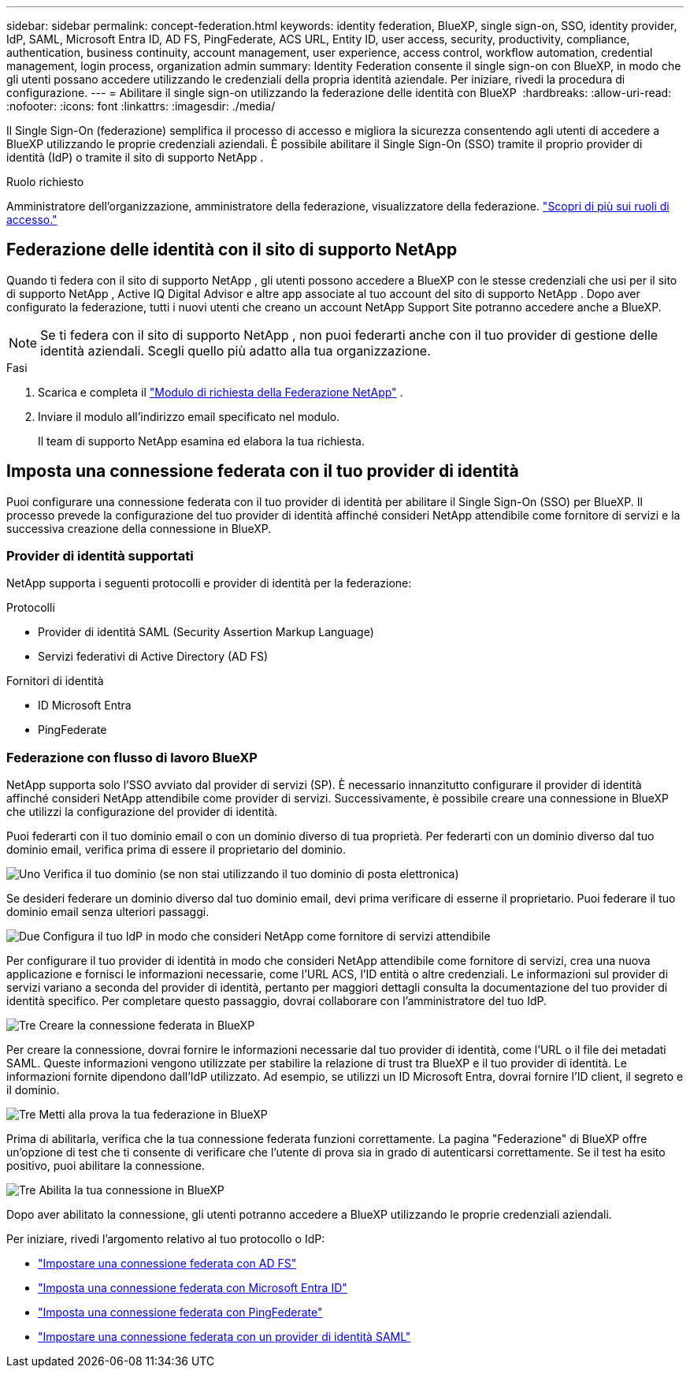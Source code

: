 ---
sidebar: sidebar 
permalink: concept-federation.html 
keywords: identity federation, BlueXP, single sign-on, SSO, identity provider, IdP, SAML, Microsoft Entra ID, AD FS, PingFederate, ACS URL, Entity ID, user access, security, productivity, compliance, authentication, business continuity, account management, user experience, access control, workflow automation, credential management, login process, organization admin 
summary: Identity Federation consente il single sign-on con BlueXP, in modo che gli utenti possano accedere utilizzando le credenziali della propria identità aziendale. Per iniziare, rivedi la procedura di configurazione. 
---
= Abilitare il single sign-on utilizzando la federazione delle identità con BlueXP 
:hardbreaks:
:allow-uri-read: 
:nofooter: 
:icons: font
:linkattrs: 
:imagesdir: ./media/


[role="lead"]
Il Single Sign-On (federazione) semplifica il processo di accesso e migliora la sicurezza consentendo agli utenti di accedere a BlueXP utilizzando le proprie credenziali aziendali. È possibile abilitare il Single Sign-On (SSO) tramite il proprio provider di identità (IdP) o tramite il sito di supporto NetApp .

.Ruolo richiesto
Amministratore dell'organizzazione, amministratore della federazione, visualizzatore della federazione. link:reference-iam-predefined-roles.html["Scopri di più sui ruoli di accesso."]



== Federazione delle identità con il sito di supporto NetApp

Quando ti federa con il sito di supporto NetApp , gli utenti possono accedere a BlueXP con le stesse credenziali che usi per il sito di supporto NetApp , Active IQ Digital Advisor e altre app associate al tuo account del sito di supporto NetApp .  Dopo aver configurato la federazione, tutti i nuovi utenti che creano un account NetApp Support Site potranno accedere anche a BlueXP.


NOTE: Se ti federa con il sito di supporto NetApp , non puoi federarti anche con il tuo provider di gestione delle identità aziendali. Scegli quello più adatto alla tua organizzazione.

.Fasi
. Scarica e completa il  https://kb.netapp.com/@api/deki/files/98382/NetApp-B2C-Federation-Request-Form-April-2022.docx?revision=1["Modulo di richiesta della Federazione NetApp"^] .
. Inviare il modulo all'indirizzo email specificato nel modulo.
+
Il team di supporto NetApp esamina ed elabora la tua richiesta.





== Imposta una connessione federata con il tuo provider di identità

Puoi configurare una connessione federata con il tuo provider di identità per abilitare il Single Sign-On (SSO) per BlueXP. Il processo prevede la configurazione del tuo provider di identità affinché consideri NetApp attendibile come fornitore di servizi e la successiva creazione della connessione in BlueXP.



=== Provider di identità supportati

NetApp supporta i seguenti protocolli e provider di identità per la federazione:

.Protocolli
* Provider di identità SAML (Security Assertion Markup Language)
* Servizi federativi di Active Directory (AD FS)


.Fornitori di identità
* ID Microsoft Entra
* PingFederate




=== Federazione con flusso di lavoro BlueXP

NetApp supporta solo l'SSO avviato dal provider di servizi (SP). È necessario innanzitutto configurare il provider di identità affinché consideri NetApp attendibile come provider di servizi. Successivamente, è possibile creare una connessione in BlueXP che utilizzi la configurazione del provider di identità.

Puoi federarti con il tuo dominio email o con un dominio diverso di tua proprietà. Per federarti con un dominio diverso dal tuo dominio email, verifica prima di essere il proprietario del dominio.

.image:https://raw.githubusercontent.com/NetAppDocs/common/main/media/number-1.png["Uno"] Verifica il tuo dominio (se non stai utilizzando il tuo dominio di posta elettronica)
[role="quick-margin-para"]
Se desideri federare un dominio diverso dal tuo dominio email, devi prima verificare di esserne il proprietario. Puoi federare il tuo dominio email senza ulteriori passaggi.

.image:https://raw.githubusercontent.com/NetAppDocs/common/main/media/number-2.png["Due"] Configura il tuo IdP in modo che consideri NetApp come fornitore di servizi attendibile
[role="quick-margin-para"]
Per configurare il tuo provider di identità in modo che consideri NetApp attendibile come fornitore di servizi, crea una nuova applicazione e fornisci le informazioni necessarie, come l'URL ACS, l'ID entità o altre credenziali. Le informazioni sul provider di servizi variano a seconda del provider di identità, pertanto per maggiori dettagli consulta la documentazione del tuo provider di identità specifico. Per completare questo passaggio, dovrai collaborare con l'amministratore del tuo IdP.

.image:https://raw.githubusercontent.com/NetAppDocs/common/main/media/number-3.png["Tre"] Creare la connessione federata in BlueXP
[role="quick-margin-para"]
Per creare la connessione, dovrai fornire le informazioni necessarie dal tuo provider di identità, come l'URL o il file dei metadati SAML. Queste informazioni vengono utilizzate per stabilire la relazione di trust tra BlueXP e il tuo provider di identità. Le informazioni fornite dipendono dall'IdP utilizzato. Ad esempio, se utilizzi un ID Microsoft Entra, dovrai fornire l'ID client, il segreto e il dominio.

.image:https://raw.githubusercontent.com/NetAppDocs/common/main/media/number-4.png["Tre"] Metti alla prova la tua federazione in BlueXP
[role="quick-margin-para"]
Prima di abilitarla, verifica che la tua connessione federata funzioni correttamente. La pagina "Federazione" di BlueXP offre un'opzione di test che ti consente di verificare che l'utente di prova sia in grado di autenticarsi correttamente. Se il test ha esito positivo, puoi abilitare la connessione.

.image:https://raw.githubusercontent.com/NetAppDocs/common/main/media/number-5.png["Tre"] Abilita la tua connessione in BlueXP
[role="quick-margin-para"]
Dopo aver abilitato la connessione, gli utenti potranno accedere a BlueXP utilizzando le proprie credenziali aziendali.

Per iniziare, rivedi l'argomento relativo al tuo protocollo o IdP:

* link:task-federation-adfs.html["Impostare una connessione federata con AD FS"]
* link:task-federation-entra-id.html["Imposta una connessione federata con Microsoft Entra ID"]
* link:task-federation-ping.html["Imposta una connessione federata con PingFederate"]
* link:task-federation-saml.html["Impostare una connessione federata con un provider di identità SAML"]

